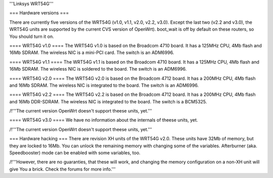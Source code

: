 '''Linksys WRT54G'''

=== Hardware versions ===

There are currently five versions of the WRT54G (v1.0, v1.1, v2.0, v2.2, v3.0). Except the last two (v2.2 and v3.0), the WRT54G units are supported by the current CVS version of OpenWrt). boot_wait is off by default on these routers, so You should turn it on.

==== WRT54G v1.0 ====
The WRT54G v1.0 is based on the Broadcom 4710 board. It has a 125MHz CPU, 4Mb flash and 16Mb SDRAM.
The wireless NIC is a mini-PCI card. The switch is an ADM6996.

==== WRT54G v1.1 ====
The WRT54G v1.1 is based on the Broadcom 4710 board. It has a 125MHz CPU, 4Mb flash and 16Mb SDRAM.
The wireless NIC is soldered to the board. The switch is an ADM6996.

==== WRT54G v2.0 ====
The WRT54G v2.0 is based on the Broadcom 4712 board. It has a 200MHz CPU, 4Mb flash and 16Mb SDRAM.
The wireless NIC is integrated to the board. The switch is an ADM6996.


==== WRT54G v2.2 ====
The WRT54G v2.2 is based on the Broadcom 4712 board. It has a 200MHz CPU, 4Mb flash and 16Mb DDR-SDRAM.
The wireless NIC is integrated to the board. The switch is a BCM5325.

/!\ '''The current version OpenWrt doesn't support theese units, yet.'''

==== WRT54G v3.0 ====
We have no information about the internals of theese units, yet.

/!\ '''The current version OpenWrt doesn't support theese units, yet.'''



=== Hardware hacking ===
There are revision XH units of the WRT54G v2.0. These units have 32Mb of memory, but they are locked to 16Mb. You can unlock the remaining memory with changing some of the variables.
Afterburner (aka. Speedbooster) mode can be enabled with some variables, too.

/!\ '''However, there are no guaranties, that these will work, and changing the memory configuration on a non-XH unit will give You a brick. Check the forums for more info.'''
